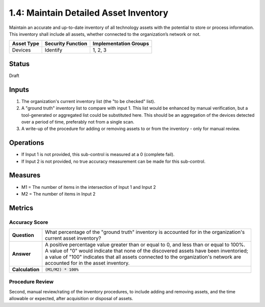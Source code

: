 1.4: Maintain Detailed Asset Inventory
======================================
Maintain an accurate and up-to-date inventory of all technology assets with the potential to store or process information. This inventory shall include all assets, whether connected to the organization’s network or not.

.. list-table::
	:header-rows: 1

	* - Asset Type 
	  - Security Function
	  - Implementation Groups
	* - Devices
	  - Identify
	  - 1, 2, 3

Status
------
Draft

Inputs
-----------
#. The organization's current inventory list (the "to be checked" list).
#. A "ground truth" inventory list to compare with input 1.  This list would be enhanced by manual verification, but a tool-generated or aggregated list could be substituted here.  This should be an aggregation of the devices detected over a period of time, preferably not from a single scan.
#. A write-up of the procedure for adding or removing assets to or from the inventory - only for manual review.

Operations
----------
* If Input 1 is not provided, this sub-control is measured at a 0 (complete fail).
* If Input 2 is not provided, no true accuracy measurement can be made for this sub-control.

Measures
--------
* M1 = The number of items in the intersection of Input 1 and Input 2
* M2 = The number of items in Input 2

Metrics
-------

Accuracy Score
^^^^^^^^^^^^^^
.. list-table::

	* - **Question**
	  - | What percentage of the "ground truth" inventory is accounted for in the organization's 
	    | current asset inventory?
	* - **Answer**
	  - | A positive percentage value greater than or equal to 0, and less than or equal to 100%.
	    | A value of "0" would indicate that none of the discovered assets have been inventoried; 
	    | a value of "100" indicates that all assets connected to the organization's network are 
	    | accounted for in the asset inventory.
	* - **Calculation**
	  - :code:`(M1/M2) * 100%`


Procedure Review
^^^^^^^^^^^^^^^^
Second, manual review/rating of the inventory procedures, to include adding and removing assets, and the time allowable or expected, after acquisition or disposal of assets.


.. history
.. authors
.. license
